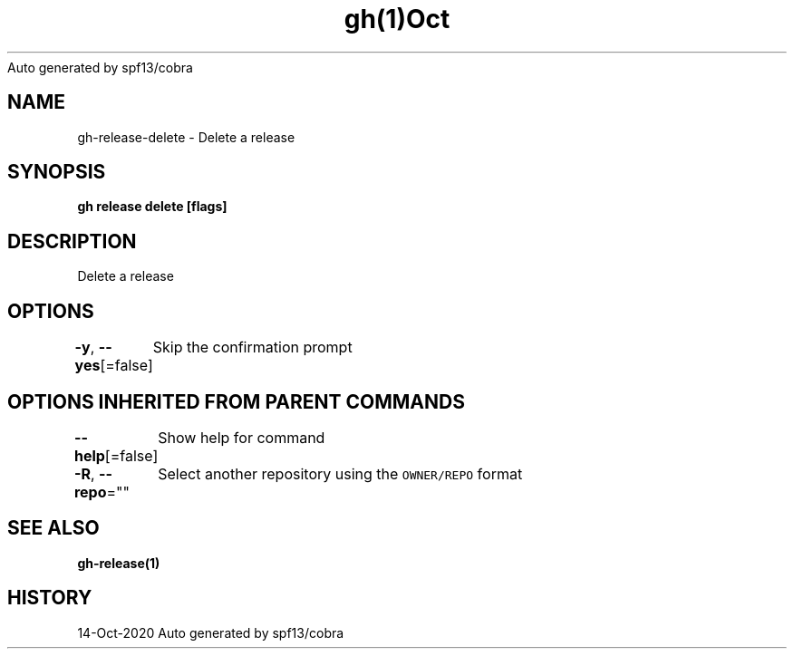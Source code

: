 .nh
.TH gh(1)Oct 2020
Auto generated by spf13/cobra

.SH NAME
.PP
gh\-release\-delete \- Delete a release


.SH SYNOPSIS
.PP
\fBgh release delete  [flags]\fP


.SH DESCRIPTION
.PP
Delete a release


.SH OPTIONS
.PP
\fB\-y\fP, \fB\-\-yes\fP[=false]
	Skip the confirmation prompt


.SH OPTIONS INHERITED FROM PARENT COMMANDS
.PP
\fB\-\-help\fP[=false]
	Show help for command

.PP
\fB\-R\fP, \fB\-\-repo\fP=""
	Select another repository using the \fB\fCOWNER/REPO\fR format


.SH SEE ALSO
.PP
\fBgh\-release(1)\fP


.SH HISTORY
.PP
14\-Oct\-2020 Auto generated by spf13/cobra
